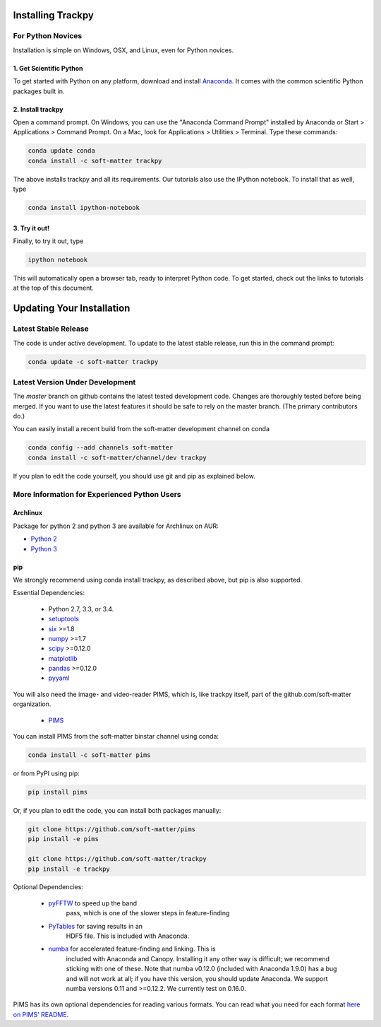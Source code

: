 .. _installation:

Installing Trackpy
------------------

For Python Novices
^^^^^^^^^^^^^^^^^^

Installation is simple on Windows, OSX, and Linux, even for Python novices.

1. Get Scientific Python
""""""""""""""""""""""""

To get started with Python on any platform, download and install
`Anaconda <https://store.continuum.io/cshop/anaconda/>`_. It comes with the
common scientific Python packages built in.

2. Install trackpy
""""""""""""""""""

Open a command prompt. On Windows, you can use the "Anaconda Command Prompt"
installed by Anaconda or Start > Applications > Command Prompt. On a Mac, look
for Applications > Utilities > Terminal. Type these commands:

.. code-block:: bash

   conda update conda
   conda install -c soft-matter trackpy

The above installs trackpy and all its requirements. Our tutorials also use
the IPython notebook. To install that as well, type

.. code-block:: bash

    conda install ipython-notebook

3. Try it out!
""""""""""""""

Finally, to try it out, type

.. code-block:: bash

    ipython notebook

This will automatically open a browser tab, ready to interpret Python code.
To get started, check out the links to tutorials at the top of this document.

Updating Your Installation
--------------------------

Latest Stable Release
^^^^^^^^^^^^^^^^^^^^^

The code is under active development. To update to the latest stable release,
run this in the command prompt:

.. code-block:: bash

    conda update -c soft-matter trackpy

Latest Version Under Development
^^^^^^^^^^^^^^^^^^^^^^^^^^^^^^^^

The `master` branch on github contains the latest tested development code.
Changes are thoroughly tested before being merged. If you want to use the
latest features it should be safe to rely on the master branch.
(The primary contributors do.)

You can easily install a recent build from the
soft-matter development channel on conda

.. code-block:: bash

    conda config --add channels soft-matter
    conda install -c soft-matter/channel/dev trackpy

If you plan to edit the code yourself, you should use git and pip as
explained below.

More Information for Experienced Python Users
^^^^^^^^^^^^^^^^^^^^^^^^^^^^^^^^^^^^^^^^^^^^^

Archlinux
"""""""""

Package for python 2 and python 3 are available for Archlinux on AUR:

* `Python 2 <https://aur.archlinux.org/packages/python2-trackpy/>`__
* `Python 3 <https://aur.archlinux.org/packages/python-trackpy/>`__

pip
"""

We strongly recommend using conda install trackpy, as described above,
but pip is also supported.

Essential Dependencies:

  * Python 2.7, 3.3, or 3.4.
  * `setuptools <http://pythonhosted.org/setuptools/>`__
  * `six <http://pythonhosted.org/six/>`__ >=1.8
  * `numpy <http://www.scipy.org/>`__ >=1.7
  * `scipy <http://www.scipy.org/>`__ >=0.12.0
  * `matplotlib <http://matplotlib.org/>`__
  * `pandas <http://pandas.pydata.org/pandas-docs/stable/overview.html>`__ >=0.12.0
  * `pyyaml <http://pyyaml.org/>`__

You will also need the image- and video-reader PIMS, which is, like trackpy
itself, part of the github.com/soft-matter organization.

  * `PIMS <https://github.com/soft-matter/pims>`__

You can install PIMS from the soft-matter binstar channel using conda:

.. code-block:: bash

   conda install -c soft-matter pims

or from PyPI using pip:

.. code-block:: bash

   pip install pims

Or, if you plan to edit the code, you can install both packages manually:

.. code-block:: bash

   git clone https://github.com/soft-matter/pims
   pip install -e pims

   git clone https://github.com/soft-matter/trackpy
   pip install -e trackpy

Optional Dependencies:

  * `pyFFTW <https://github.com/hgomersall/pyFFTW>`__ to speed up the band
      pass, which is one of the slower steps in feature-finding
  * `PyTables <http://www.pytables.org/moin>`__ for saving results in an
      HDF5 file. This is included with Anaconda.
  * `numba <http://numba.pydata.org/>`__ for accelerated feature-finding and linking. This is
      included with Anaconda and Canopy. Installing it any other way is difficult;
      we recommend sticking with one of these. Note that numba v0.12.0
      (included with Anaconda 1.9.0) has a bug and will not work at all;
      if you have this version, you should update Anaconda. We support numba
      versions 0.11 and >=0.12.2. We currently test on 0.16.0.

PIMS has its own optional dependencies for reading various formats. You
can read what you need for each format
`here on PIMS' README <https://github.com/soft-matter/pims>`__.


